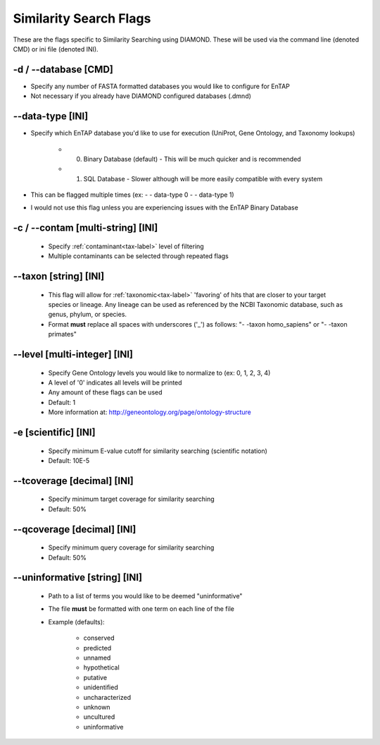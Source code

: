 Similarity Search Flags
=============================

These are the flags specific to Similarity Searching using DIAMOND. These will be used via the command line (denoted CMD) or ini file (denoted INI).

-d / *-*-database [CMD]
---------------------------
* Specify any number of FASTA formatted databases you would like to configure for EnTAP
* Not necessary if you already have DIAMOND configured databases (.dmnd)

*-*-data-type [INI]
------------------------
* Specify which EnTAP database you'd like to use for execution (UniProt, Gene Ontology, and Taxonomy lookups)

    * 0. Binary Database (default) - This will be much quicker and is recommended
    * 1. SQL Database - Slower although will be more easily compatible with every system

* This can be flagged multiple times (ex: - - data-type 0 - - data-type 1)
* I would not use this flag unless you are experiencing issues with the EnTAP Binary Database

-c / *-*-contam [multi-string] [INI]
----------------------------------------
    * Specify :ref:`contaminant<tax-label>` level of filtering
    * Multiple contaminants can be selected through repeated flags

*-*-taxon [string] [INI]
-----------------------------
    * This flag will allow for :ref:`taxonomic<tax-label>` 'favoring' of hits that are closer to your target species or lineage. Any lineage can be used as referenced by the NCBI Taxonomic database, such as genus, phylum, or species.
    * Format **must** replace all spaces with underscores ('_') as follows: "- -taxon homo_sapiens" or "- -taxon primates"

*-*-level [multi-integer] [INI]
--------------------------------
    * Specify Gene Ontology levels you would like to normalize to (ex: 0, 1, 2, 3, 4)
    * A level of '0' indicates all levels will be printed
    * Any amount of these flags can be used
    * Default: 1
    * More information at: http://geneontology.org/page/ontology-structure

-e [scientific] [INI]
----------------------------
    * Specify minimum E-value cutoff for similarity searching (scientific notation)
    * Default: 10E-5

*-*-tcoverage [decimal] [INI]
----------------------------------
    * Specify minimum target coverage for similarity searching
    * Default: 50%

*-*-qcoverage [decimal] [INI]
----------------------------------
    * Specify minimum query coverage for similarity searching
    * Default: 50%

*-*-uninformative [string] [INI]
----------------------------------
    * Path to a list of terms you would like to be deemed "uninformative"
    * The file **must** be formatted with one term on each line of the file
    * Example (defaults):
    
        * conserved
        * predicted
        * unnamed
        * hypothetical
        * putative
        * unidentified
        * uncharacterized
        * unknown
        * uncultured
        * uninformative